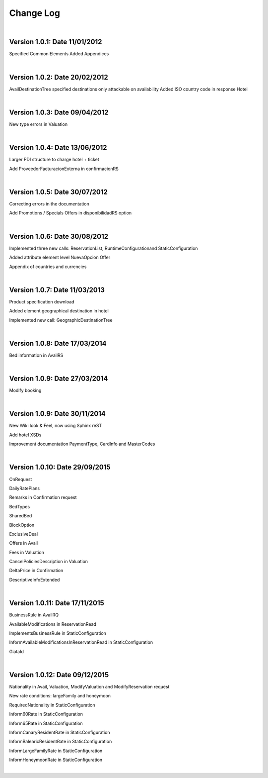##########
Change Log
##########

|

**Version 1.0.1:** Date 11/01/2012
-----------------------------------

Specified Common Elements Added Appendices

|

**Version 1.0.2:** Date 20/02/2012
-----------------------------------

AvailDestinationTree specified destinations only attackable on availability Added ISO country code in response Hotel

|

**Version 1.0.3:** Date 09/04/2012
-----------------------------------

New type errors in Valuation

|

**Version 1.0.4:** Date 13/06/2012
-----------------------------------

Larger PDI structure to charge hotel + ticket

Add ProveedorFacturacionExterna in confirmacionRS

|

**Version 1.0.5:** Date 30/07/2012
-----------------------------------

Correcting errors in the documentation

Add Promotions / Specials Offers in disponibilidadRS option

|

**Version 1.0.6:** Date 30/08/2012
-----------------------------------

Implemented three new calls: ReservationList, RuntimeConfigurationand StaticConfiguration

Added attribute element level NuevaOpcion Offer

Appendix of countries and currencies

|

**Version 1.0.7:** Date 11/03/2013
----------------------------------

Product specification download

Added element geographical destination in hotel

Implemented new call: GeographicDestinationTree

|

**Version 1.0.8:** Date 17/03/2014
-----------------------------------

Bed information in AvailRS

|

**Version 1.0.9:** Date 27/03/2014
-----------------------------------

Modify booking

|

**Version 1.0.9:** Date 30/11/2014
-----------------------------------

New Wiki look & Feel, now using Sphinx reST

Add hotel XSDs

Improvement documentation PaymentType, CardInfo and MasterCodes

|

**Version 1.0.10:** Date 29/09/2015
------------------------------------

OnRequest

DailyRatePlans

Remarks in Confirmation request

BedTypes

SharedBed

BlockOption

ExclusiveDeal

Offers in Avail

Fees in Valuation

CancelPoliciesDescription in Valuation

DeltaPrice in Confirmation

DescriptiveInfoExtended

|

**Version 1.0.11:** Date 17/11/2015
------------------------------------

BusinessRule in AvailRQ

AvailableModifications in ReservationRead

ImplementsBusinessRule in StaticConfiguration

InformAvailableModificationsInReservationRead in StaticConfiguration

GiataId

|

**Version 1.0.12:** Date 09/12/2015
------------------------------------

Nationality in Avail, Valuation, ModifyValuation and ModifyReservation request

New rate conditions: largeFamily and honeymoon

RequiredNationality in StaticConfiguration

Inform60Rate in StaticConfiguration

Inform65Rate in StaticConfiguration

InformCanaryResidentRate in StaticConfiguration

InformBalearicResidentRate in StaticConfiguration

InformLargeFamilyRate in StaticConfiguration

InformHoneymoonRate in StaticConfiguration

|

